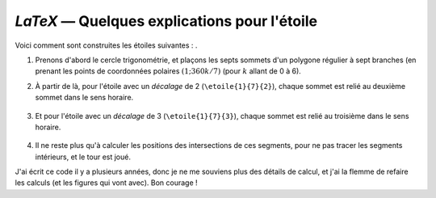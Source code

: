.. _latex_etoiles:

`LaTeX` — Quelques explications pour l'étoile
=============================================

Voici comment sont construites les étoiles suivantes : |etoiles03| |etoiles04|.

.. |etoiles03| image:: etoiles-03.svg

.. |etoiles04| image:: etoiles-04.svg

1. Prenons d'abord le cercle trigonométrie, et plaçons les septs sommets d'un polygone régulier à sept branches (en prenant les points de coordonnées polaires :math:`(1 ; 360k/7)` (pour :math:`k` allant de 0 à 6).

   .. image:: etoiles-explications-01.png

2. À partir de là, pour l'étoile avec un *décalage* de 2 (``\etoile{1}{7}{2}``), chaque sommet est relié au deuxième sommet dans le sens horaire.

   .. figure:: etoiles-explications-02.png

3. Et pour l'étoile avec un *décalage* de 3 (``\etoile{1}{7}{3}``), chaque sommet est relié au troisième dans le sens horaire.

   .. figure:: etoiles-explications-03.png

4. Il ne reste plus qu'à calculer les positions des intersections de ces segments, pour ne pas tracer les segments intérieurs, et le tour est joué.

J'ai écrit ce code il y a plusieurs années, donc je ne me souviens plus des détails de calcul, et j'ai la flemme de refaire les calculs (et les figures qui vont avec). Bon courage !
